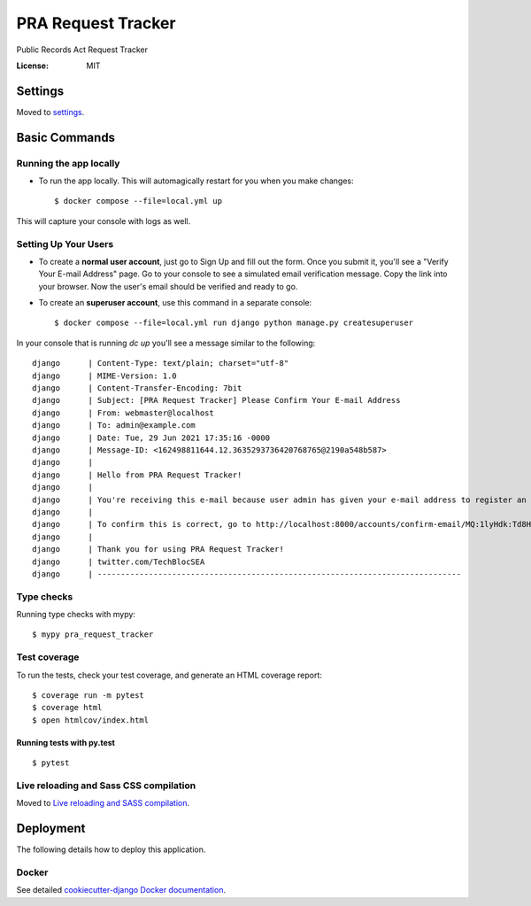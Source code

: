 PRA Request Tracker
===================

Public Records Act Request Tracker

.. image:: https://img.shields.io/badge/built%20with-Cookiecutter%20Django-ff69b4.svg?logo=cookiecutter
     :target: https://github.com/pydanny/cookiecutter-django/
     :alt: Built with Cookiecutter Django
.. image:: https://img.shields.io/badge/code%20style-black-000000.svg
     :target: https://github.com/ambv/black
     :alt: Black code style


:License: MIT


Settings
--------

Moved to settings_.

.. _settings: http://cookiecutter-django.readthedocs.io/en/latest/settings.html

Basic Commands
--------------

Running the app locally
^^^^^^^^^^^^^^^^^^^^^

* To run the app locally. This will automagically restart for you when you make changes::

    $ docker compose --file=local.yml up

This will capture your console with logs as well.

Setting Up Your Users
^^^^^^^^^^^^^^^^^^^^^

* To create a **normal user account**, just go to Sign Up and fill out the form. Once you submit it, you'll see a "Verify Your E-mail Address" page. Go to your console to see a simulated email verification message. Copy the link into your browser. Now the user's email should be verified and ready to go.

* To create an **superuser account**, use this command in a separate console::

    $ docker compose --file=local.yml run django python manage.py createsuperuser

In your console that is running `dc up` you'll see a message similar to the following::

    django      | Content-Type: text/plain; charset="utf-8"
    django      | MIME-Version: 1.0
    django      | Content-Transfer-Encoding: 7bit
    django      | Subject: [PRA Request Tracker] Please Confirm Your E-mail Address
    django      | From: webmaster@localhost
    django      | To: admin@example.com
    django      | Date: Tue, 29 Jun 2021 17:35:16 -0000
    django      | Message-ID: <162498811644.12.3635293736420768765@2190a548b587>
    django      | 
    django      | Hello from PRA Request Tracker!
    django      | 
    django      | You're receiving this e-mail because user admin has given your e-mail address to register an account on twitter.com/TechBlocSEA.
    django      | 
    django      | To confirm this is correct, go to http://localhost:8000/accounts/confirm-email/MQ:1lyHdk:Td8HDxKa67J4uKIZdVlx6YsisvdjMS8Psjz95e94Yuw/
    django      | 
    django      | Thank you for using PRA Request Tracker!
    django      | twitter.com/TechBlocSEA
    django      | ------------------------------------------------------------------------------

Type checks
^^^^^^^^^^^

Running type checks with mypy:

::

  $ mypy pra_request_tracker

Test coverage
^^^^^^^^^^^^^

To run the tests, check your test coverage, and generate an HTML coverage report::

    $ coverage run -m pytest
    $ coverage html
    $ open htmlcov/index.html

Running tests with py.test
~~~~~~~~~~~~~~~~~~~~~~~~~~

::

  $ pytest

Live reloading and Sass CSS compilation
^^^^^^^^^^^^^^^^^^^^^^^^^^^^^^^^^^^^^^^

Moved to `Live reloading and SASS compilation`_.

.. _`Live reloading and SASS compilation`: http://cookiecutter-django.readthedocs.io/en/latest/live-reloading-and-sass-compilation.html





Deployment
----------

The following details how to deploy this application.



Docker
^^^^^^

See detailed `cookiecutter-django Docker documentation`_.

.. _`cookiecutter-django Docker documentation`: http://cookiecutter-django.readthedocs.io/en/latest/deployment-with-docker.html



